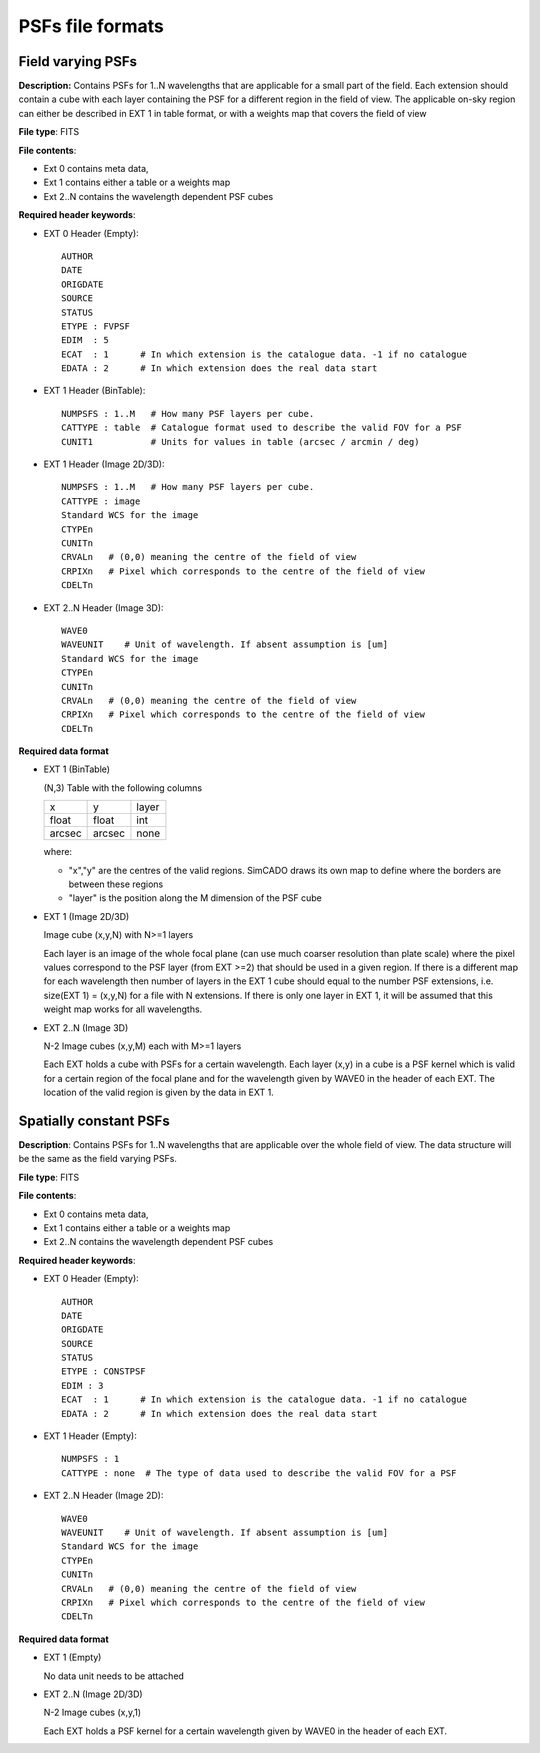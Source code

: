 PSFs file formats
=================

Field varying PSFs
------------------
**Description:** Contains PSFs for 1..N wavelengths that are applicable for a
small part of the field. Each extension should contain a cube with each layer
containing the PSF for a different region in the field of view. The applicable
on-sky region can either be described in EXT 1 in table format, or with a
weights map that covers the field of view

**File type**: FITS

**File contents**:

* Ext 0 contains meta data,
* Ext 1 contains either a table or a weights map
* Ext 2..N contains the wavelength dependent PSF cubes

**Required header keywords**:

* EXT 0 Header (Empty)::

    AUTHOR
    DATE
    ORIGDATE
    SOURCE
    STATUS
    ETYPE : FVPSF
    EDIM  : 5
    ECAT  : 1      # In which extension is the catalogue data. -1 if no catalogue
    EDATA : 2      # In which extension does the real data start

* EXT 1 Header (BinTable)::

    NUMPSFS : 1..M   # How many PSF layers per cube.
    CATTYPE : table  # Catalogue format used to describe the valid FOV for a PSF
    CUNIT1           # Units for values in table (arcsec / arcmin / deg)

* EXT 1 Header (Image 2D/3D)::

    NUMPSFS : 1..M   # How many PSF layers per cube.
    CATTYPE : image
    Standard WCS for the image
    CTYPEn
    CUNITn
    CRVALn   # (0,0) meaning the centre of the field of view
    CRPIXn   # Pixel which corresponds to the centre of the field of view
    CDELTn

* EXT 2..N Header (Image 3D)::

    WAVE0
    WAVEUNIT    # Unit of wavelength. If absent assumption is [um]
    Standard WCS for the image
    CTYPEn
    CUNITn
    CRVALn   # (0,0) meaning the centre of the field of view
    CRPIXn   # Pixel which corresponds to the centre of the field of view
    CDELTn

**Required data format**

* EXT 1 (BinTable)

  (N,3) Table with the following columns

  ====== ====== =====
  x      y      layer
  float  float  int
  arcsec arcsec none
  ====== ====== =====

  where:

  * "x","y" are the centres of the valid regions. SimCADO draws its own map to
    define where the borders are between these regions
  * "layer" is the position along the M dimension of the PSF cube


* EXT 1 (Image 2D/3D)

  Image cube (x,y,N) with N>=1 layers

  Each layer is an image of the whole focal plane (can use much coarser
  resolution than plate scale) where the pixel values correspond to the PSF layer
  (from EXT >=2) that should be used in a given region. If there is a different
  map for each wavelength then number of layers in the EXT 1 cube should equal to
  the number PSF extensions, i.e. size(EXT 1) = (x,y,N) for a file with N
  extensions. If there is only one layer in EXT 1, it will be assumed that this
  weight map works for all wavelengths.

* EXT 2..N (Image 3D)

  N-2 Image cubes (x,y,M) each with M>=1 layers

  Each EXT holds a cube with PSFs for a certain wavelength. Each layer (x,y) in a
  cube is a PSF kernel which is valid for a certain region of the focal plane and
  for the wavelength given by WAVE0 in the header of each EXT. The location of
  the valid region is given by the data in EXT 1.


Spatially constant PSFs
-----------------------
**Description**: Contains PSFs for 1..N wavelengths that are applicable over
the whole field of view. The data structure will be the same as the field
varying PSFs.

**File type**: FITS

**File contents**:

* Ext 0 contains meta data,
* Ext 1 contains either a table or a weights map
* Ext 2..N contains the wavelength dependent PSF cubes

**Required header keywords**:

* EXT 0 Header (Empty)::

    AUTHOR
    DATE
    ORIGDATE
    SOURCE
    STATUS
    ETYPE : CONSTPSF
    EDIM : 3
    ECAT  : 1      # In which extension is the catalogue data. -1 if no catalogue
    EDATA : 2      # In which extension does the real data start

* EXT 1 Header (Empty)::

    NUMPSFS : 1
    CATTYPE : none  # The type of data used to describe the valid FOV for a PSF

* EXT 2..N Header (Image 2D)::

    WAVE0
    WAVEUNIT    # Unit of wavelength. If absent assumption is [um]
    Standard WCS for the image
    CTYPEn
    CUNITn
    CRVALn   # (0,0) meaning the centre of the field of view
    CRPIXn   # Pixel which corresponds to the centre of the field of view
    CDELTn

**Required data format**

* EXT 1 (Empty)

  No data unit needs to be attached

* EXT 2..N (Image 2D/3D)

  N-2 Image cubes (x,y,1)

  Each EXT holds a PSF kernel for a certain wavelength given by WAVE0 in the
  header of each EXT.
